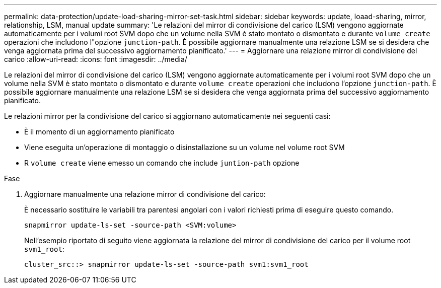 ---
permalink: data-protection/update-load-sharing-mirror-set-task.html 
sidebar: sidebar 
keywords: update, loaad-sharing, mirror, relationship, LSM, manual update 
summary: 'Le relazioni del mirror di condivisione del carico (LSM) vengono aggiornate automaticamente per i volumi root SVM dopo che un volume nella SVM è stato montato o dismontato e durante `volume create` operazioni che includono l"opzione `junction-path`. È possibile aggiornare manualmente una relazione LSM se si desidera che venga aggiornata prima del successivo aggiornamento pianificato.' 
---
= Aggiornare una relazione mirror di condivisione del carico
:allow-uri-read: 
:icons: font
:imagesdir: ../media/


[role="lead"]
Le relazioni del mirror di condivisione del carico (LSM) vengono aggiornate automaticamente per i volumi root SVM dopo che un volume nella SVM è stato montato o dismontato e durante `volume create` operazioni che includono l'opzione `junction-path`. È possibile aggiornare manualmente una relazione LSM se si desidera che venga aggiornata prima del successivo aggiornamento pianificato.

Le relazioni mirror per la condivisione del carico si aggiornano automaticamente nei seguenti casi:

* È il momento di un aggiornamento pianificato
* Viene eseguita un'operazione di montaggio o disinstallazione su un volume nel volume root SVM
* R `volume create` viene emesso un comando che include `juntion-path` opzione


.Fase
. Aggiornare manualmente una relazione mirror di condivisione del carico:
+
È necessario sostituire le variabili tra parentesi angolari con i valori richiesti prima di eseguire questo comando.

+
[source, cli]
----
snapmirror update-ls-set -source-path <SVM:volume>
----
+
Nell'esempio riportato di seguito viene aggiornata la relazione del mirror di condivisione del carico per il volume root `svm1_root`:

+
[listing]
----
cluster_src::> snapmirror update-ls-set -source-path svm1:svm1_root
----

